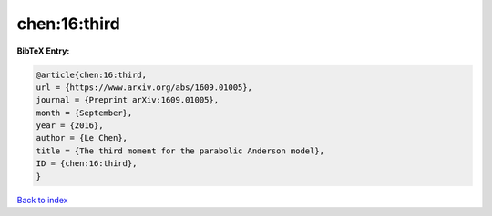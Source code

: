 chen:16:third
=============

.. :cite:t:`chen:16:third`

.. bibliography:: ../../All.bib

**BibTeX Entry:**

.. code-block:: bibtex

   @article{chen:16:third,
   url = {https://www.arxiv.org/abs/1609.01005},
   journal = {Preprint arXiv:1609.01005},
   month = {September},
   year = {2016},
   author = {Le Chen},
   title = {The third moment for the parabolic Anderson model},
   ID = {chen:16:third},
   }

`Back to index <../index>`_

